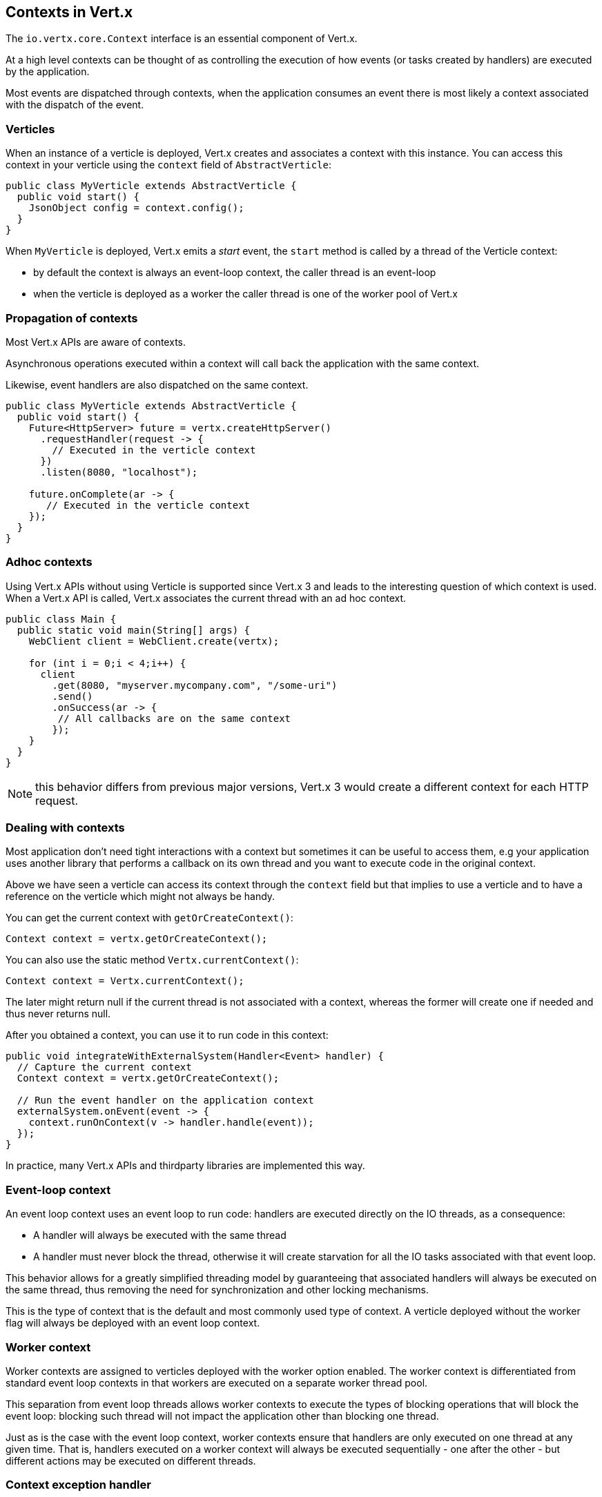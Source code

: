== Contexts in Vert.x

The `io.vertx.core.Context` interface is an essential component of Vert.x.

At a high level contexts can be thought of as controlling the execution of how events (or tasks created by handlers) are executed by the application.

Most events are dispatched through contexts, when the application consumes an event there is most likely a context associated with
the dispatch of the event.

=== Verticles

When an instance of a verticle is deployed, Vert.x creates and associates a context with this instance. You can access
this context in your verticle using the `context` field of `AbstractVerticle`:

[source,java]
----
public class MyVerticle extends AbstractVerticle {
  public void start() {
    JsonObject config = context.config();
  }
}
----

When `MyVerticle` is deployed, Vert.x emits a _start_ event, the `start` method is called by a thread of the Verticle context:

- by default the context is always an event-loop context, the caller thread is an event-loop
- when the verticle is deployed as a worker the caller thread is one of the worker pool of Vert.x

=== Propagation of contexts

Most Vert.x APIs are aware of contexts.

Asynchronous operations executed within a context will call back the application with the same context.

Likewise, event handlers are also dispatched on the same context.

[source,java]
----
public class MyVerticle extends AbstractVerticle {
  public void start() {
    Future<HttpServer> future = vertx.createHttpServer()
      .requestHandler(request -> {
        // Executed in the verticle context
      })
      .listen(8080, "localhost");

    future.onComplete(ar -> {
       // Executed in the verticle context
    });
  }
}
----

=== Adhoc contexts

Using Vert.x APIs without using Verticle is supported since Vert.x 3 and leads to the interesting question of
which context is used. When a Vert.x API is called, Vert.x associates the current thread with an ad hoc context.

[source,java]
----
public class Main {
  public static void main(String[] args) {
    WebClient client = WebClient.create(vertx);

    for (int i = 0;i < 4;i++) {
      client
        .get(8080, "myserver.mycompany.com", "/some-uri")
        .send()
        .onSuccess(ar -> {
         // All callbacks are on the same context
        });
    }
  }
}
----

NOTE: this behavior differs from previous major versions, Vert.x 3 would create a different context for each HTTP request.

=== Dealing with contexts

Most application don't need tight interactions with a context but sometimes it can be useful to access them, e.g
your application uses another library that performs a callback on its own thread and you want to execute code
in the original context.

Above we have seen a verticle can access its context through the `context` field but that implies to use a verticle
and to have a reference on the verticle which might not always be handy.

You can get the current context with `getOrCreateContext()`:

[source,java]
----
Context context = vertx.getOrCreateContext();
----

You can also use the static method `Vertx.currentContext()`:

[source,java]
----
Context context = Vertx.currentContext();
----

The later might return null if the current thread is not associated with a context, whereas the former will create
one if needed and thus never returns null.

After you obtained a context, you can use it to run code in this context:

[source,java]
----
public void integrateWithExternalSystem(Handler<Event> handler) {
  // Capture the current context
  Context context = vertx.getOrCreateContext();

  // Run the event handler on the application context
  externalSystem.onEvent(event -> {
    context.runOnContext(v -> handler.handle(event));
  });
}
----

In practice, many Vert.x APIs and thirdparty libraries are implemented this way.

=== Event-loop context

An event loop context uses an event loop to run code: handlers are executed directly on the IO threads, as
a consequence:

- A handler will always be executed with the same thread
- A handler must never block the thread, otherwise it will create starvation for all the IO tasks associated
with that event loop.

This behavior allows for a greatly simplified threading model by guaranteeing that associated handlers will
always be executed on the same thread, thus removing the need for synchronization and other locking mechanisms.

This is the type of context that is the default and most commonly used type of context. A verticle deployed
without the worker flag will always be deployed with an event loop context.

=== Worker context

Worker contexts are assigned to verticles deployed with the worker option enabled. The worker context is
differentiated from standard event loop contexts in that workers are executed on a separate worker thread pool.

This separation from event loop threads allows worker contexts to execute the types of blocking operations that
will block the event loop: blocking such thread will not impact the application other than blocking one thread.

Just as is the case with the event loop context, worker contexts ensure that handlers are only executed on one
thread at any given time. That is, handlers executed on a worker context will always be executed
sequentially - one after the other - but different actions may be executed on different threads.

=== Context exception handler

todo

=== Dispatching events on a context

The most common way to execute a piece of code is achieved with `runOnContext`. Although it is very suited for integrating
non Vert.x systems with Vert.x, it is not the best fit to integrate code executing at the event-loop level (such as Netty)
with application code.

There are internal methods to achieve similar behaviors depending on the situation

- `ContextInternal#dispatch(E, Handler<E>)`
- `ContextInternal#execute(E, Handler<E>)`
- `ContextInternal#emit(E, Handler<E>)`

==== Dispatch

`dispatch` assumes the caller thread is the context thread, it associates the current thread of execution with the context:

[source,java]
----
assertNull(Vertx.currentContext());
context.dispatch(event, evt -> {
  assertSame(context, Vertx.currentContext());
});
----

The handler is also monitored by the blocked thread checker.

Finally, any exception thrown by the handler will be reported to the context:

[source,java]
----
context.exceptionHandler(err -> {
  // Should receive the exception thrown below
});
context.dispatch(event, evt -> {
  throw new RuntimeException();
});
----

==== Execute

`execute` executes a task on the context, when the caller thread is already a context thread, the task is executed directly
with no trampolining, otherwise a task is scheduled for execution.

NOTE: no context associated is done

==== Emit

`emit` is a combination of `execute` and `dispatch`

[source,java]
----
default void emit(E event, Handler<E> eventHandler) {
  execute(v -> dispatch(argument, task));
}
----

`emit` can be used from any thread to emit an event to a handler:

- from any thread, it behaves like `runOnContext`
- from the context thread, it runs the event handler with the context thread local association, the block thread checker and reports failures on the context

In most situations, the `emit` method is the way to go to have an application process an event. The main purpose of `dispatch`
and `execute` methods is to give more control to the code to achieve very specific things.

=== Context aware futures

Until Vert.x 4, `Future` were statically created object with no specific relationship to a context. Vert.x 4 provides a future
based API which need to respect the same semantics as Vert.x 3: any callback on a future should predictably run on the same context.

Vert.x 4 API creates futures bound to the caller context that run callbacks on the context:

[source,java]
----
Promise<String> promise = context.promise();

Future<String> future = promise.future();

future.onSuccess(handler);
----

Any callback is emitted on the context that created the promise, the code above is pretty much like:

[source,java]
----
Promise<String> promise = Promise.promise();

Future<String> future = promise.future();

future.onSuccess(result -> context.emit(result, handler));
----

In addition, the API allows to create succeeded and failed futures:

[source,java]
----
Future<String> succeeded = context.succeededFuture("OK usa");
Future<String> failed = context.failedFuture("Oh sorry");
----

=== Contexts and tracing

Since Vert.x 4, Vert.x integrates with popular distributing tracing systems.

Tracing libraries usually rely on https://en.wikipedia.org/wiki/Thread-local_storage[thread local storage] to
propagate tracing data, e.g a trace received when processing an HTTP request should be propagated throughout the
HTTP client.

Vert.x integrates tracing in a similar fashion but relies on contexts instead of thread local. Contexts are indeed
propagated by Vert.x APIs and therefore offers a reliable storage for implementing tracing.

Since all HTTP requests processed by a given server use the same context that created the HTTP server, the server context
is _duplicated_ for each HTTP request, to grant unicity to each HTTP request.

[source,java]
----
public class MyVerticle extends AbstractVerticle {
  public void start() {
    vertx.createHttpServer()
      .requestHandler(request -> {
        // Executed in a duplicate verticle context
      })
      .listen(8080, "localhost");
  }
}
----

Duplication shares most of the characteristics of the original context and provides a specific local storage.

[source,java]
----
vertx.createHttpServer()
  .requestHandler(request -> {
    JsonObject specificRequestData = getRequestData(request);
    Context context = vertx.getOrCreateContext();
    context.putLocal("my-stuff", specificRequestData);
    processRequest(request);
  })
  .listen(8080, "localhost");
----

Later the application can use it:

[source,java]
----
Context context = vertx.getOrCreateContext();
JsonObject specificRequestData = context.getLocal("my-stuff");
----

=== Close hooks

Close hooks is an internal feature of Vert.x useful for creating components that are notified when a `Verticle`
or a `Vertx` instance is closed. It can be used for implementing _automatic clean-up in verticles_
feature, like for a Vert.x HTTP server.

The contract for receving a close notification is defined by the `io.vertx.core.Closeable` interface and
its `close(Promise<Void> closePromise)` method:

[source,java]
----
@Override
public void close(Promise<Void> completion) {
  // Do cleanup, the method will complete the future
   doClose(completion);
}
----

A `Closeable` instance can be registered to receive a close hook with the method

The method `ContextInternal#addCloseHook` registers a `Closeable` instance to be notified when the context closes:

[source,java]
----
context.addCloseHook(closeable);
----

Context created by a Verticle deployment signals calls the hook when the verticle instance is destroyed.

Otherwise the call hook is called when the Vertx instance is closed.

The method `Context#removeCloseHook` unregisters the close hook and shall be used when the resource is closed before
the close hook is called.

[source,java]
----
context.removeCloseHook(closeable);
----

Likewise `VertxInternal` provides the same operation to receive notifications when a `Vertx` instance is closed.

